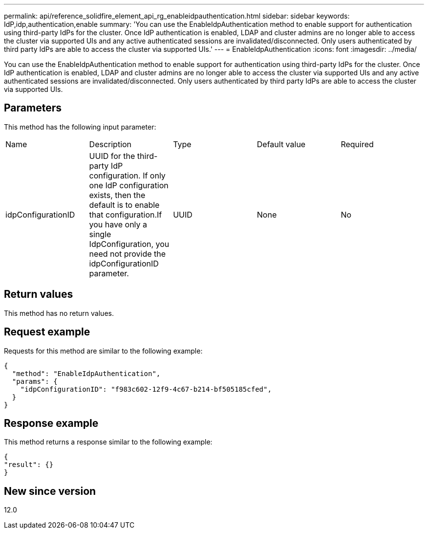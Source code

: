 ---
permalink: api/reference_solidfire_element_api_rg_enableidpauthentication.html
sidebar: sidebar
keywords: IdP,idp,authentication,enable
summary: 'You can use the EnableIdpAuthentication method to enable support for authentication using third-party IdPs for the cluster. Once IdP authentication is enabled, LDAP and cluster admins are no longer able to access the cluster via supported UIs and any active authenticated sessions are invalidated/disconnected. Only users authenticated by third party IdPs are able to access the cluster via supported UIs.'
---
= EnableIdpAuthentication
:icons: font
:imagesdir: ../media/

[.lead]
You can use the EnableIdpAuthentication method to enable support for authentication using third-party IdPs for the cluster. Once IdP authentication is enabled, LDAP and cluster admins are no longer able to access the cluster via supported UIs and any active authenticated sessions are invalidated/disconnected. Only users authenticated by third party IdPs are able to access the cluster via supported UIs.

== Parameters

This method has the following input parameter:

|===
| Name| Description| Type| Default value| Required
a|
idpConfigurationID
a|
UUID for the third-party IdP configuration. If only one IdP configuration exists, then the default is to enable that configuration.If you have only a single IdpConfiguration, you need not provide the idpConfigurationID parameter.

a|
UUID
a|
None
a|
No
|===

== Return values

This method has no return values.

== Request example

Requests for this method are similar to the following example:

----
{
  "method": "EnableIdpAuthentication",
  "params": {
    "idpConfigurationID": "f983c602-12f9-4c67-b214-bf505185cfed",
  }
}
----

== Response example

This method returns a response similar to the following example:

----
{
"result": {}
}
----

== New since version

12.0
